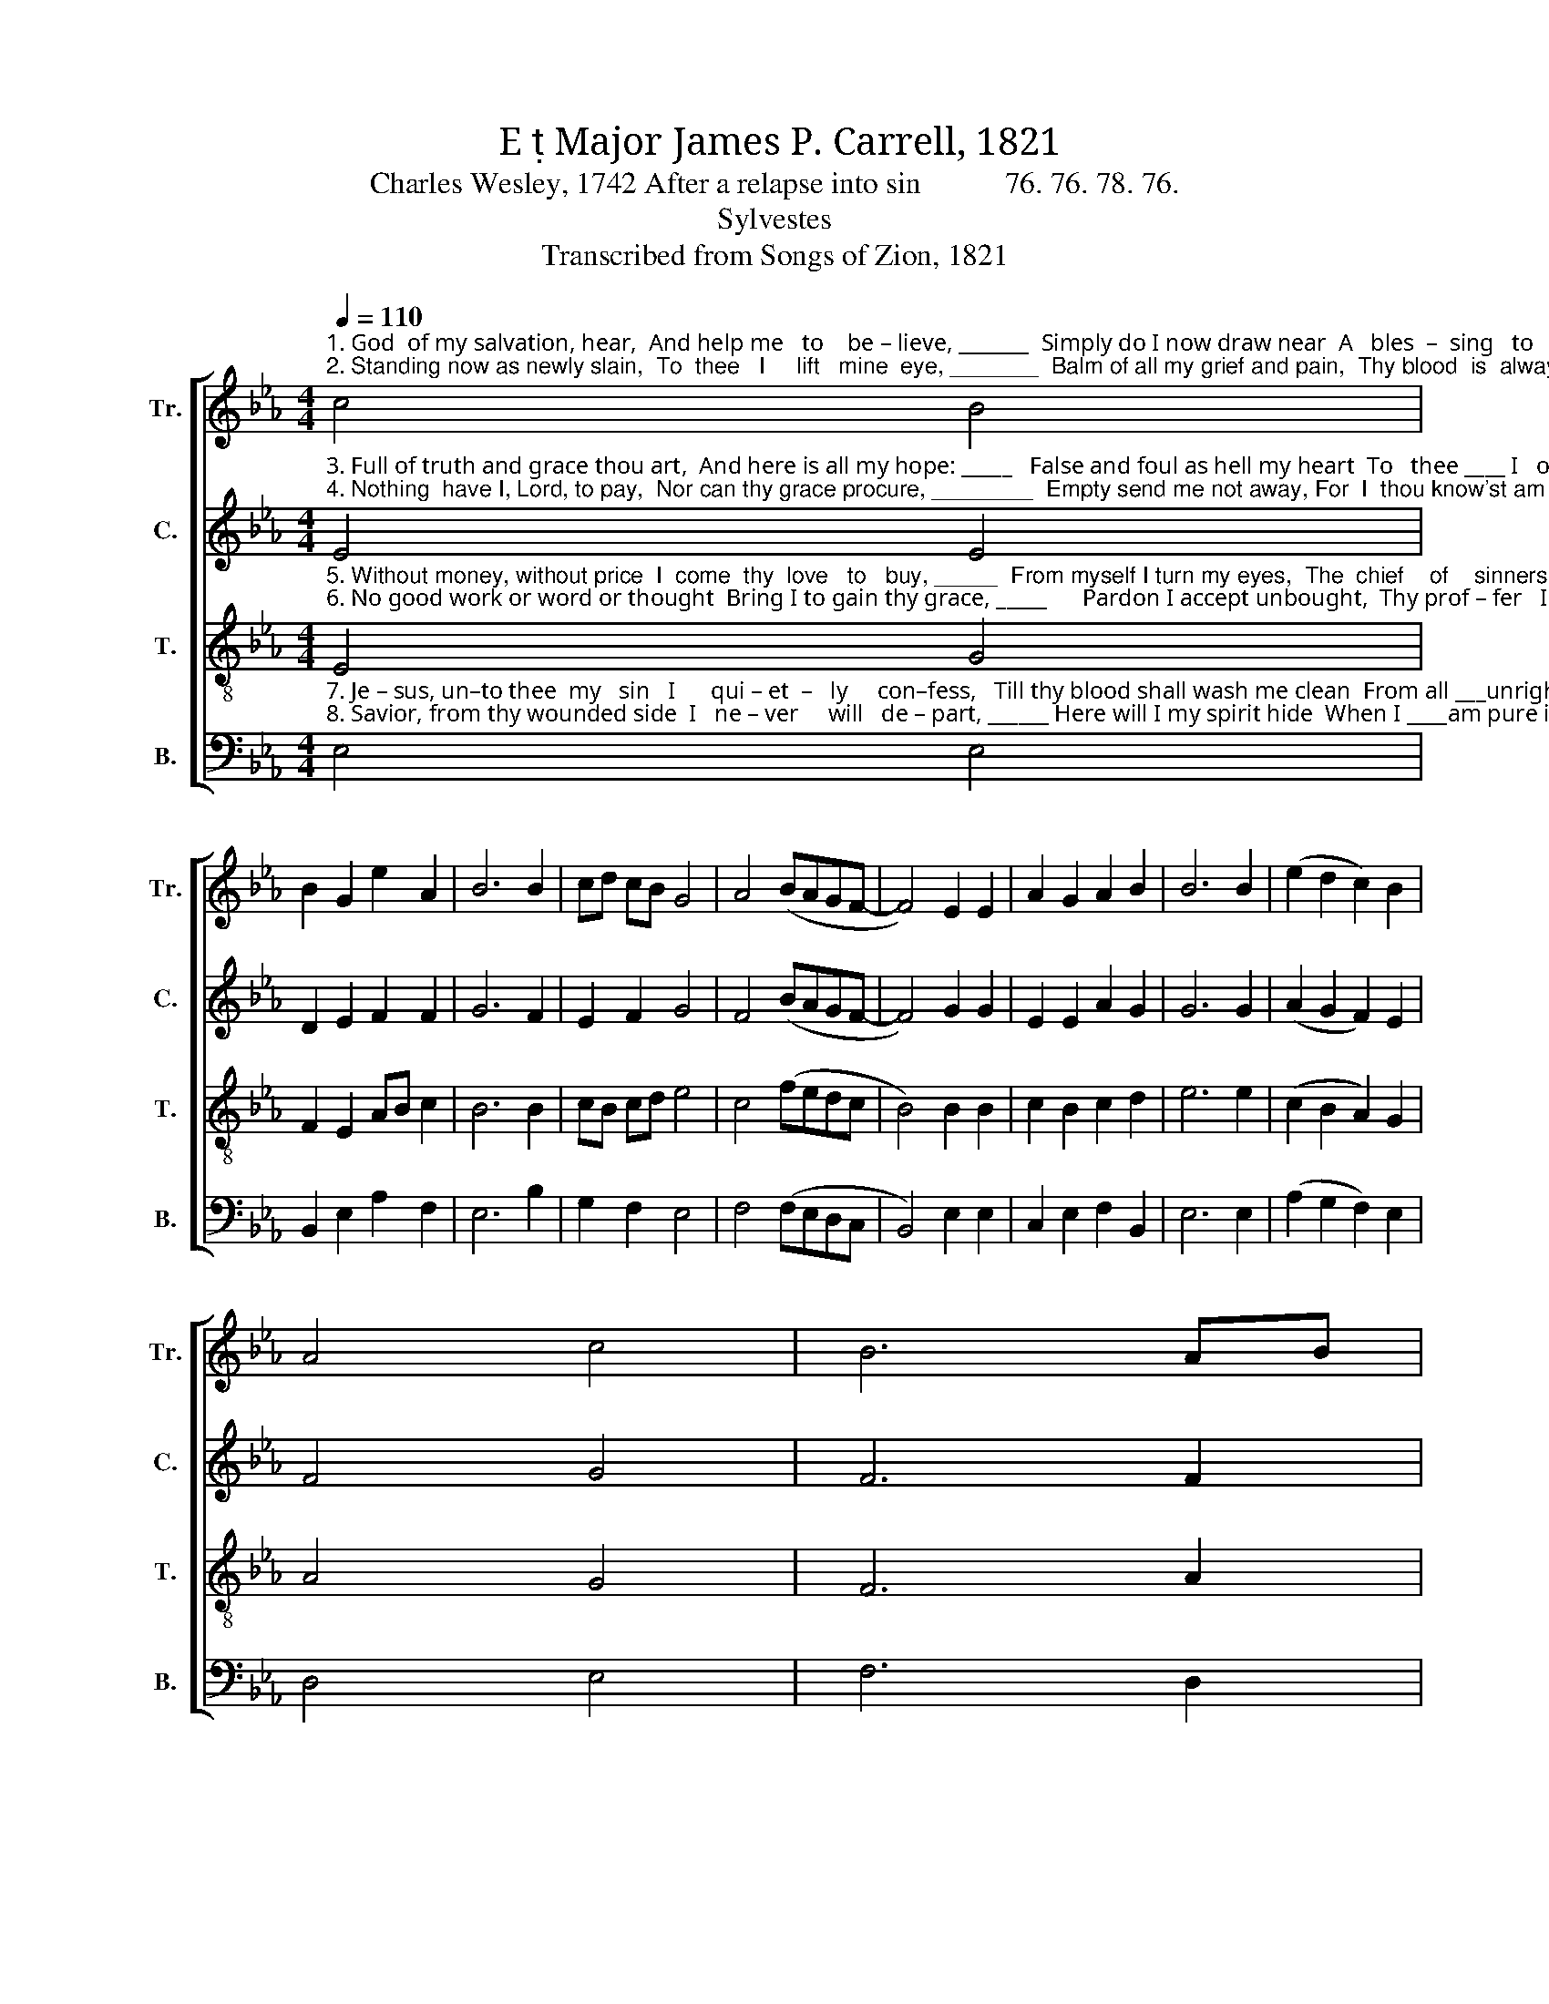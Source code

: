 X:1
T:E  Major James P. Carrell, 1821
T:Charles Wesley, 1742 After a relapse into sin           76. 76. 78. 76.
T:Sylvestes
T:Transcribed from Songs of Zion, 1821
%%score [ 1 2 3 4 ]
L:1/8
Q:1/4=110
M:4/4
K:Eb
V:1 treble nm="Tr." snm="Tr."
V:2 treble nm="C." snm="C."
V:3 treble-8 nm="T." snm="T."
V:4 bass nm="B." snm="B."
V:1
"^1. God  of my salvation, hear,  And help me   to    be – lieve, _______  Simply do I now draw near  A   bles  –  sing   to   re–ceive,    A \n2. Standing now as newly slain,  To  thee   I     lift   mine  eye, _______  Balm of all my grief and pain,  Thy blood  is  always nigh,   Thy" c4 B4 | %1
 B2 G2 e2 A2 | B6 B2 | cd cB G4 | A4 (BAGF- | F4) E2 E2 | A2 G2 A2 B2 | B6 B2 | (e2 d2 c2) B2 | %9
 A4 c4 | B6 AB | %11
"^1. bles – sing    to   receive;  Full  of  guilt  a – las! ____   I     am, But to thy wounds for refuge  flee,\n2. blood  is     always  nigh:  Now   as   yes–ter–day __ the  same  Thou  art,  and  wilt  for  ever  be:" c2 B2 e2 d2 | %12
 e8 | f3 e d2 c2 | (B3 c B2) d2 | e6 e2 | e2 d2 c2 B2 | A2 A2 B4- | %18
 B2 z2"^Friend of sin          –          ners," c2 c2 | (edcB c2) e2 | %20
"^spot      –      less    Lamb,  ___  Thy  blood  was  shed  for    me." (e3 A G2) E2 | %21
 (F3 G A2) B2 | e6 c2 | B4 B4 | B8 |] %25
V:2
"^3. Full of truth and grace thou art,  And here is all my hope: _____   False and foul as hell my heart  To   thee ____ I   of – fer   up,  To\n4. Nothing  have I, Lord, to pay,  Nor can thy grace procure, ________  Empty send me not away, For  I  thou know'st am poor:  For" E4 E4 | %1
 D2 E2 F2 F2 | G6 F2 | E2 F2 G4 | F4 (BAGF- | F4) G2 G2 | E2 E2 A2 G2 | G6 G2 | (A2 G2 F2) E2 | %9
 F4 G4 | F6 F2 | %11
"^3. thee     I     of – fer    up;    Thou wast given  to               re–deem   My  soul  from  all  in–i–qui–ty:\n4. I thou know'st am poor:  Dust and a –shes   is              my name,  My  all     is   sin  and  mi–se–ry:" E2 E2 G2 B2 | %12
 G8 | B3 A G2 F2 | G6 F2 | E6 E2 | E2 F2 GA B2 | A2 A2 F4- | %18
 F2 z2"^Friend of sin          –          ners," G2 G2 | (E3 F E2) BA | %20
"^spot      –      less    Lamb,  ___  Thy  blood  was  shed  for    me." G6 F2 | (F3 G A2) G2 | %22
 B6 FE | E4 D4 | E8 |] %25
V:3
"^5. Without money, without price  I  come  thy  love   to   buy, _____  From myself I turn my eyes,  The  chief    of    sinners    I:    The\n6. No good work or word or thought  Bring I to gain thy grace, _____      Pardon I accept unbought,  Thy prof – fer   I   embrace,   Thy" E4 G4 | %1
 F2 E2 AB c2 | B6 B2 | cB cd e4 | c4 (fedc | B4) B2 B2 | c2 B2 c2 d2 | e6 e2 | (c2 B2 A2) G2 | %9
 A4 G4 | F6 A2 | %11
"^5. chief  of    sinners    I:     Take, O  take me  as  ______ I     am,   And  let  me lose  myself in  thee: \n6. prof–fer  I  em–brace,     Co – ming  as  at first ______I   came   To take, and not bestow on thee:" G2 BA G2 F2 | %12
 E8 | B3 c B2 A2 | (G3 A G2) A2 | B6 B2 | c2 d2 e2 B2 | c2 c2 B4- | %18
 B2 z2"^Friend of sin          –          ners," e2 e2 | (cdcB A2) GA | %20
"^spot      –      less    Lamb,  ___  Thy  blood  was  shed  for    me." (B3 c B2) G2 | %21
 (c2 B2 c2) d2 | e6 A2 | G4 F4 | E8 |] %25
V:4
"^7. Je – sus, un–to thee  my   sin   I      qui – et  –   ly     con–fess,   Till thy blood shall wash me clean  From all ___unrighteousness,  From\n8. Savior, from thy wounded side  I   ne – ver     will   de – part, ______ Here will I my spirit hide  When I ____am pure in heart: When" E,4 E,4 | %1
 B,,2 E,2 A,2 F,2 | E,6 B,2 | G,2 F,2 E,4 | F,4 (F,E,D,C, | B,,4) E,2 E,2 | C,2 E,2 F,2 B,,2 | %7
 E,6 E,2 | (A,2 G,2 F,2) E,2 | D,4 E,4 | F,6 D,2 | %11
"^7. all   un-right-eous-ness,   From  the  slightest  touch  of  blame   My  spirit,  soul,  and  body  free:\n8. I     am   pure  in  heart:   Till   my  place a–bove ___    I  claim   This  only  shall  be   all   my  plea," E,F, G,A, B,2 B,,2 | %12
 E,8 | B,3 A, G,2 F,2 | E,6 D,2 | E,6 E,2 | A,2 F,2 G,2 E,2 | C,2 C,2 B,,4- | %18
 B,,2 z2"^Friend of sin          –          ners," E,2 C,2 | (G,3 F, E,2) D,2 | %20
"^___________________________________\nEdited  by B. C. Johnston, 2017\n   1. Measure 21, Counter: last note (F) moved down an octave.""^spot      –      less    Lamb,  ___  Thy  blood  was  shed  for    me." E,6 G,2 | %21
 (F,4 E,2) B,,2 | E,6 G,A, | B,4 B,,4 | E,8 |] %25


